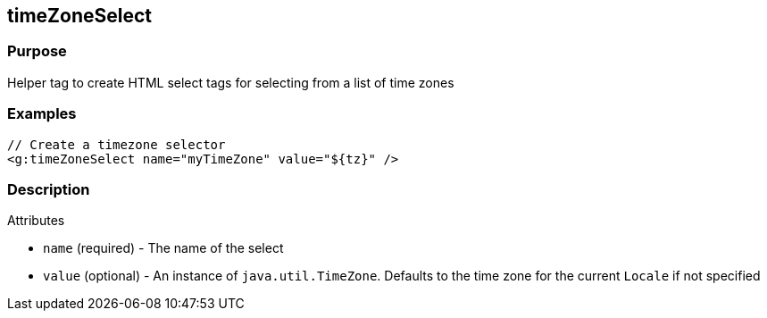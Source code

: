 
== timeZoneSelect



=== Purpose


Helper tag to create HTML select tags for selecting from a list of time zones


=== Examples


[source,xml]
----
// Create a timezone selector
<g:timeZoneSelect name="myTimeZone" value="${tz}" />
----


=== Description


Attributes

* `name` (required) - The name of the select
* `value` (optional) - An instance of `java.util.TimeZone`. Defaults to the time zone for the current `Locale` if not specified

